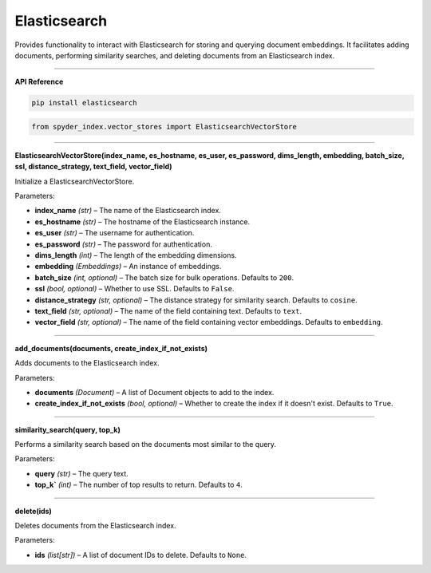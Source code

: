 Elasticsearch
============================================

Provides functionality to interact with Elasticsearch for storing and querying document embeddings. 
It facilitates adding documents, performing similarity searches, and deleting documents from an Elasticsearch index.

_____

| **API Reference**

.. code-block:: bash

    pip install elasticsearch

.. code-block:: python

    from spyder_index.vector_stores import ElasticsearchVectorStore

_____

| **ElasticsearchVectorStore(index_name, es_hostname, es_user, es_password, dims_length, embedding, batch_size, ssl, distance_strategy, text_field, vector_field)**

Initialize a ElasticsearchVectorStore.

| Parameters:

- **index_name** *(str)* – The name of the Elasticsearch index.
- **es_hostname** *(str)* – The hostname of the Elasticsearch instance.
- **es_user** *(str)* – The username for authentication.
- **es_password** *(str)* – The password for authentication.
- **dims_length** *(int)* – The length of the embedding dimensions.
- **embedding** *(Embeddings)* – An instance of embeddings.
- **batch_size** *(int, optional)* – The batch size for bulk operations. Defaults to ``200``.
- **ssl** *(bool, optional)* – Whether to use SSL. Defaults to ``False``.
- **distance_strategy** *(str, optional)* – The distance strategy for similarity search. Defaults to ``cosine``.
- **text_field** *(str, optional)* – The name of the field containing text. Defaults to ``text``.
- **vector_field** *(str, optional)* – The name of the field containing vector embeddings. Defaults to ``embedding``.

_____

| **add_documents(documents, create_index_if_not_exists)**

Adds documents to the Elasticsearch index.

| Parameters:

- **documents** *(Document)* – A list of Document objects to add to the index.
- **create_index_if_not_exists** *(bool, optional)* – Whether to create the index if it doesn't exist. Defaults to ``True``.

_____

| **similarity_search(query, top_k)**

Performs a similarity search based on the documents most similar to the query.

| Parameters:

- **query** *(str)* – The query text.
- **top_k`** *(int)* – The number of top results to return. Defaults to ``4``.

_____

| **delete(ids)**

Deletes documents from the Elasticsearch index.

| Parameters:

- **ids** *(list[str])* – A list of document IDs to delete. Defaults to ``None``.